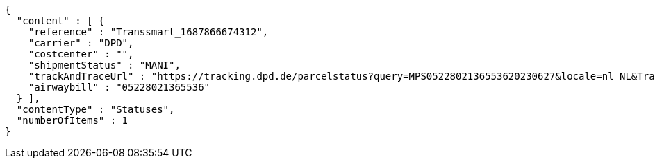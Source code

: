 [source,json,options="nowrap"]
----
{
  "content" : [ {
    "reference" : "Transsmart_1687866674312",
    "carrier" : "DPD",
    "costcenter" : "",
    "shipmentStatus" : "MANI",
    "trackAndTraceUrl" : "https://tracking.dpd.de/parcelstatus?query=MPS0522802136553620230627&locale=nl_NL&Tracking=Track",
    "airwaybill" : "05228021365536"
  } ],
  "contentType" : "Statuses",
  "numberOfItems" : 1
}
----